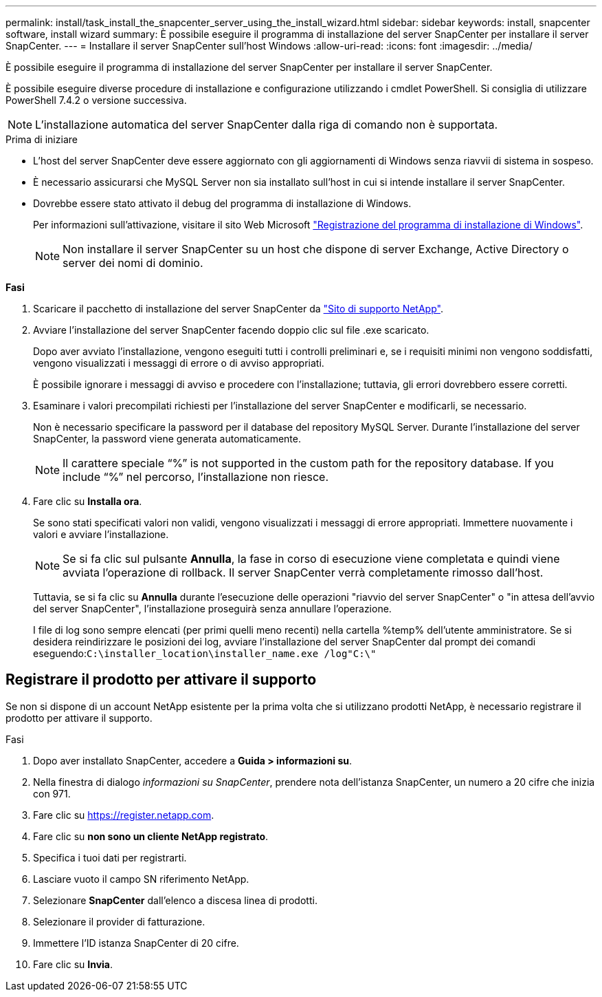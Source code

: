 ---
permalink: install/task_install_the_snapcenter_server_using_the_install_wizard.html 
sidebar: sidebar 
keywords: install, snapcenter software, install wizard 
summary: È possibile eseguire il programma di installazione del server SnapCenter per installare il server SnapCenter. 
---
= Installare il server SnapCenter sull'host Windows
:allow-uri-read: 
:icons: font
:imagesdir: ../media/


[role="lead"]
È possibile eseguire il programma di installazione del server SnapCenter per installare il server SnapCenter.

È possibile eseguire diverse procedure di installazione e configurazione utilizzando i cmdlet PowerShell. Si consiglia di utilizzare PowerShell 7.4.2 o versione successiva.


NOTE: L'installazione automatica del server SnapCenter dalla riga di comando non è supportata.

.Prima di iniziare
* L'host del server SnapCenter deve essere aggiornato con gli aggiornamenti di Windows senza riavvii di sistema in sospeso.
* È necessario assicurarsi che MySQL Server non sia installato sull'host in cui si intende installare il server SnapCenter.
* Dovrebbe essere stato attivato il debug del programma di installazione di Windows.
+
Per informazioni sull'attivazione, visitare il sito Web Microsoft https://support.microsoft.com/kb/223300["Registrazione del programma di installazione di Windows"^].

+

NOTE: Non installare il server SnapCenter su un host che dispone di server Exchange, Active Directory o server dei nomi di dominio.



*Fasi*

. Scaricare il pacchetto di installazione del server SnapCenter da https://mysupport.netapp.com/site/products/all/details/snapcenter/downloads-tab["Sito di supporto NetApp"^].
. Avviare l'installazione del server SnapCenter facendo doppio clic sul file .exe scaricato.
+
Dopo aver avviato l'installazione, vengono eseguiti tutti i controlli preliminari e, se i requisiti minimi non vengono soddisfatti, vengono visualizzati i messaggi di errore o di avviso appropriati.

+
È possibile ignorare i messaggi di avviso e procedere con l'installazione; tuttavia, gli errori dovrebbero essere corretti.

. Esaminare i valori precompilati richiesti per l'installazione del server SnapCenter e modificarli, se necessario.
+
Non è necessario specificare la password per il database del repository MySQL Server. Durante l'installazione del server SnapCenter, la password viene generata automaticamente.

+

NOTE: Il carattere speciale "`%`" is not supported in the custom path for the repository database. If you include "`%`" nel percorso, l'installazione non riesce.

. Fare clic su *Installa ora*.
+
Se sono stati specificati valori non validi, vengono visualizzati i messaggi di errore appropriati. Immettere nuovamente i valori e avviare l'installazione.

+

NOTE: Se si fa clic sul pulsante *Annulla*, la fase in corso di esecuzione viene completata e quindi viene avviata l'operazione di rollback. Il server SnapCenter verrà completamente rimosso dall'host.

+
Tuttavia, se si fa clic su *Annulla* durante l'esecuzione delle operazioni "riavvio del server SnapCenter" o "in attesa dell'avvio del server SnapCenter", l'installazione proseguirà senza annullare l'operazione.

+
I file di log sono sempre elencati (per primi quelli meno recenti) nella cartella %temp% dell'utente amministratore. Se si desidera reindirizzare le posizioni dei log, avviare l'installazione del server SnapCenter dal prompt dei comandi eseguendo:``C:\installer_location\installer_name.exe /log"C:\"``





== Registrare il prodotto per attivare il supporto

Se non si dispone di un account NetApp esistente per la prima volta che si utilizzano prodotti NetApp, è necessario registrare il prodotto per attivare il supporto.

.Fasi
. Dopo aver installato SnapCenter, accedere a *Guida > informazioni su*.
. Nella finestra di dialogo _informazioni su SnapCenter_, prendere nota dell'istanza SnapCenter, un numero a 20 cifre che inizia con 971.
. Fare clic su https://register.netapp.com[].
. Fare clic su *non sono un cliente NetApp registrato*.
. Specifica i tuoi dati per registrarti.
. Lasciare vuoto il campo SN riferimento NetApp.
. Selezionare *SnapCenter* dall'elenco a discesa linea di prodotti.
. Selezionare il provider di fatturazione.
. Immettere l'ID istanza SnapCenter di 20 cifre.
. Fare clic su *Invia*.

